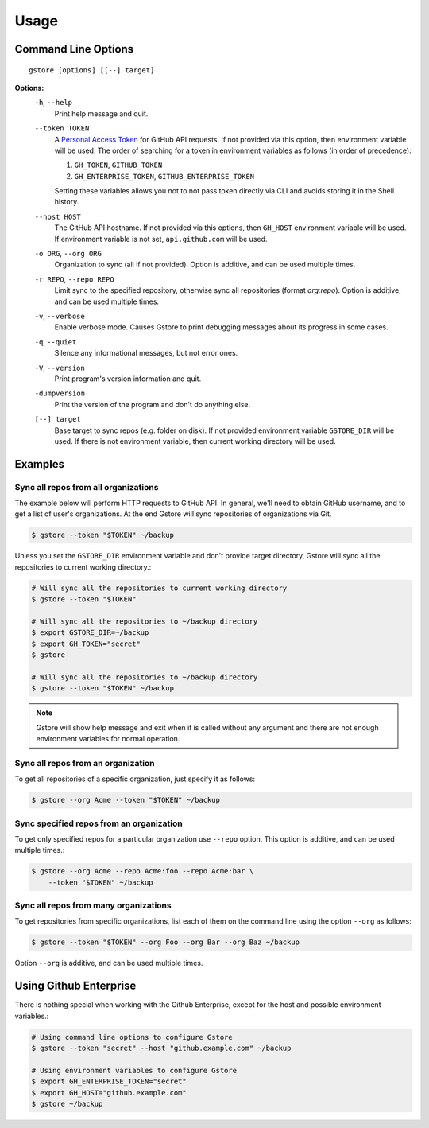 =====
Usage
=====

Command Line Options
====================

::

   gstore [options] [[--] target]

**Options:**
  ``-h``, ``--help``
    Print help message and quit.

  ``--token TOKEN``
    A `Personal Access Token <https://github.com/settings/tokens>`_ for GitHub
    API requests. If not provided via this option, then environment variable
    will be used. The order of searching for a token in environment variables
    as follows (in order of precedence):

    #. ``GH_TOKEN``, ``GITHUB_TOKEN``
    #. ``GH_ENTERPRISE_TOKEN``, ``GITHUB_ENTERPRISE_TOKEN``

    Setting these variables allows you not to not pass token directly via CLI
    and avoids storing it in the Shell history.

  ``--host HOST``
    The GitHub API hostname. If not provided via this options, then ``GH_HOST``
    environment variable will be used. If environment variable is not set,
    ``api.github.com`` will be used.

  ``-o ORG``, ``--org ORG``
    Organization to sync (all if not provided). Option is additive, and can be
    used multiple times.

  ``-r REPO``, ``--repo REPO``
    Limit sync to the specified repository, otherwise sync all repositories
    (format *org:repo*). Option is additive, and can be used multiple times.

  ``-v``, ``--verbose``
    Enable verbose mode. Causes Gstore to print debugging messages about its
    progress in some cases.

  ``-q``, ``--quiet``
    Silence any informational messages, but not error ones.

  ``-V``, ``--version``
    Print program's version information and quit.

  ``-dumpversion``
    Print the version of the program and don't do anything else.

  ``[--] target``
    Base target to sync repos (e.g. folder on disk). If not provided
    environment variable ``GSTORE_DIR`` will be used. If there is not
    environment variable, then current working directory will be used.

Examples
========

Sync all repos from all organizations
-------------------------------------

The example below will perform HTTP requests to GitHub API. In general, we'll
need to obtain GitHub username, and to get a list of user's organizations.
At the end Gstore will sync repositories of organizations via Git.

.. code-block:: bash

   $ gstore --token "$TOKEN" ~/backup

Unless you set the ``GSTORE_DIR`` environment variable and don't provide
target directory, Gstore will sync all the repositories to current working
directory.:

.. code-block:: bash

   # Will sync all the repositories to current working directory
   $ gstore --token "$TOKEN"

   # Will sync all the repositories to ~/backup directory
   $ export GSTORE_DIR=~/backup
   $ export GH_TOKEN="secret"
   $ gstore

   # Will sync all the repositories to ~/backup directory
   $ gstore --token "$TOKEN" ~/backup

.. note::

   Gstore will show help message and exit when it is called without any
   argument and there are not enough environment variables for normal
   operation.

Sync all repos from an organization
-----------------------------------

To get all repositories of a specific organization, just specify it as follows:

.. code-block:: bash

   $ gstore --org Acme --token "$TOKEN" ~/backup

Sync specified repos from an organization
-----------------------------------------

To get only specified repos for a particular organization use ``--repo``
option. This option is additive, and can be used multiple times.:

.. code-block:: bash

   $ gstore --org Acme --repo Acme:foo --repo Acme:bar \
       --token "$TOKEN" ~/backup

Sync all repos from many organizations
--------------------------------------

To get repositories from specific organizations, list each of them on the
command line using the option ``--org`` as follows:

.. code-block:: bash

   $ gstore --token "$TOKEN" --org Foo --org Bar --org Baz ~/backup

Option ``--org`` is additive, and can be used multiple times.

Using Github Enterprise
=======================

There is nothing special when working with the Github Enterprise, except for
the host and possible environment variables.:

.. code-block:: bash

   # Using command line options to configure Gstore
   $ gstore --token "secret" --host "github.example.com" ~/backup

   # Using environment variables to configure Gstore
   $ export GH_ENTERPRISE_TOKEN="secret"
   $ export GH_HOST="github.example.com"
   $ gstore ~/backup
